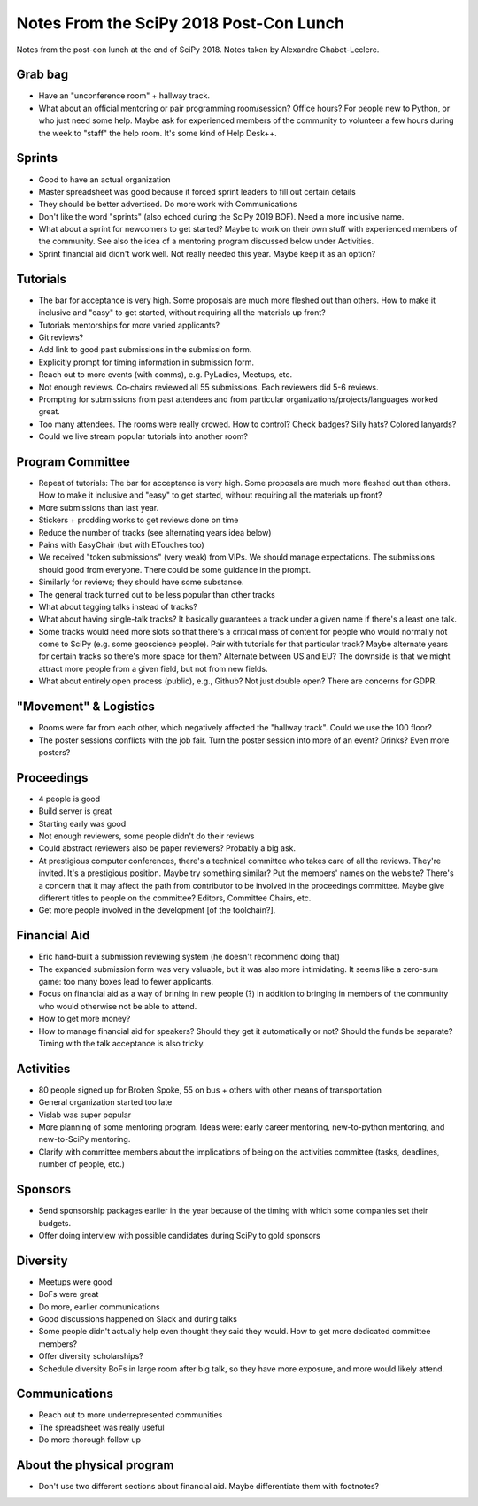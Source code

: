 Notes From the SciPy 2018 Post-Con Lunch
========================================

Notes from the post-con lunch at the end of SciPy 2018. Notes taken by
Alexandre Chabot-Leclerc.

Grab bag
--------

- Have an "unconference room" + hallway track.
- What about an official mentoring or pair programming room/session? Office
  hours? For people new to Python, or who just need some help. Maybe ask for
  experienced members of the community to volunteer a few hours during the week
  to "staff" the help room. It's some kind of Help Desk++.


Sprints
-------

- Good to have an actual organization
- Master spreadsheet was good because it forced sprint leaders to fill out
  certain details
- They should be better advertised. Do more work with Communications
- Don't like the word "sprints" (also echoed during the SciPy 2019 BOF). Need
  a more inclusive name.
- What about a sprint for newcomers to get started? Maybe to work on their own
  stuff with experienced members of the community. See also the idea of
  a mentoring program discussed below under Activities.
- Sprint financial aid didn't work well. Not really needed this year. Maybe
  keep it as an option?


Tutorials
---------

- The bar for acceptance is very high. Some proposals are much more fleshed out
  than others. How to make it inclusive and "easy" to get started, without
  requiring all the materials up front?
- Tutorials mentorships for more varied applicants?
- Git reviews?
- Add link to good past submissions in the submission form.
- Explicitly prompt for timing information in submission form.
- Reach out to more events (with comms), e.g. PyLadies, Meetups, etc.
- Not enough reviews. Co-chairs reviewed all 55 submissions. Each reviewers did
  5-6 reviews.
- Prompting for submissions from past attendees and from particular
  organizations/projects/languages worked great.
- Too many attendees. The rooms were really crowed. How to control? Check
  badges? Silly hats? Colored lanyards?
- Could we live stream popular tutorials into another room?


Program Committee
-----------------

- Repeat of tutorials: The bar for acceptance is very high. Some proposals are
  much more fleshed out than others. How to make it inclusive and "easy" to get
  started, without requiring all the materials up front?
- More submissions than last year.
- Stickers + prodding works to get reviews done on time
- Reduce the number of tracks (see alternating years idea below)
- Pains with EasyChair (but with ETouches too)
- We received "token submissions" (very weak) from VIPs. We should manage
  expectations. The submissions should good from everyone. There could be some
  guidance in the prompt.
- Similarly for reviews; they should have some substance.
- The general track turned out to be less popular than other tracks
- What about tagging talks instead of tracks?
- What about having single-talk tracks? It basically guarantees a track under
  a given name if there's a least one talk.
- Some tracks would need more slots so that there's a critical mass of content
  for people who would normally not come to SciPy (e.g. some geoscience
  people). Pair with tutorials for that particular track? Maybe alternate years
  for certain tracks so there's more space for them? Alternate between US and
  EU? The downside is that we might attract more people from a given field, but
  not from new fields.
- What about entirely open process (public), e.g., Github? Not just double
  open? There are concerns for GDPR.


"Movement" & Logistics
----------------------

- Rooms were far from each other, which negatively affected the "hallway
  track". Could we use the 100 floor?
- The poster sessions conflicts with the job fair. Turn the poster session into
  more of an event? Drinks? Even more posters?


Proceedings
-----------

- 4 people is good
- Build server is great
- Starting early was good
- Not enough reviewers, some people didn't do their reviews
- Could abstract reviewers also be paper reviewers? Probably a big ask.
- At prestigious computer conferences, there's a technical committee who takes
  care of all the reviews. They're invited. It's a prestigious position. Maybe
  try something similar? Put the members' names on the website? There's
  a concern that it may affect the path from contributor to be involved in the
  proceedings committee. Maybe give different titles to people on the
  committee? Editors, Committee Chairs, etc.
- Get more people involved in the development [of the toolchain?].


Financial Aid
-------------

- Eric hand-built a submission reviewing system (he doesn't recommend doing
  that)
- The expanded submission form was very valuable, but it was also more
  intimidating. It seems like a zero-sum game: too many boxes lead to fewer
  applicants.
- Focus on financial aid as a way of brining in new people (?) in addition to
  bringing in members of the community who would otherwise not be able to
  attend.
- How to get more money?
- How to manage financial aid for speakers? Should they get it automatically or
  not? Should the funds be separate? Timing with the talk acceptance is also
  tricky.


Activities
----------

- 80 people signed up for Broken Spoke, 55 on bus + others with other means of
  transportation
- General organization started too late
- Vislab was super popular
- More planning of some mentoring program. Ideas were: early career mentoring,
  new-to-python mentoring, and new-to-SciPy mentoring.
- Clarify with committee members about the implications of being on the
  activities committee (tasks, deadlines, number of people, etc.)


Sponsors
--------

- Send sponsorship packages earlier in the year because of the timing with
  which some companies set their budgets.
- Offer doing interview with possible candidates during SciPy to gold sponsors


Diversity
---------

- Meetups were good
- BoFs were great
- Do more, earlier communications
- Good discussions happened on Slack and during talks
- Some people didn't actually help even thought they said they would. How to
  get more dedicated committee members?
- Offer diversity scholarships?
- Schedule diversity BoFs in large room after big talk, so they have more
  exposure, and more would likely attend.


Communications
--------------

- Reach out to more underrepresented communities
- The spreadsheet was really useful
- Do more thorough follow up


About the physical program
--------------------------

- Don't use two different sections about financial aid. Maybe differentiate
  them with footnotes?
